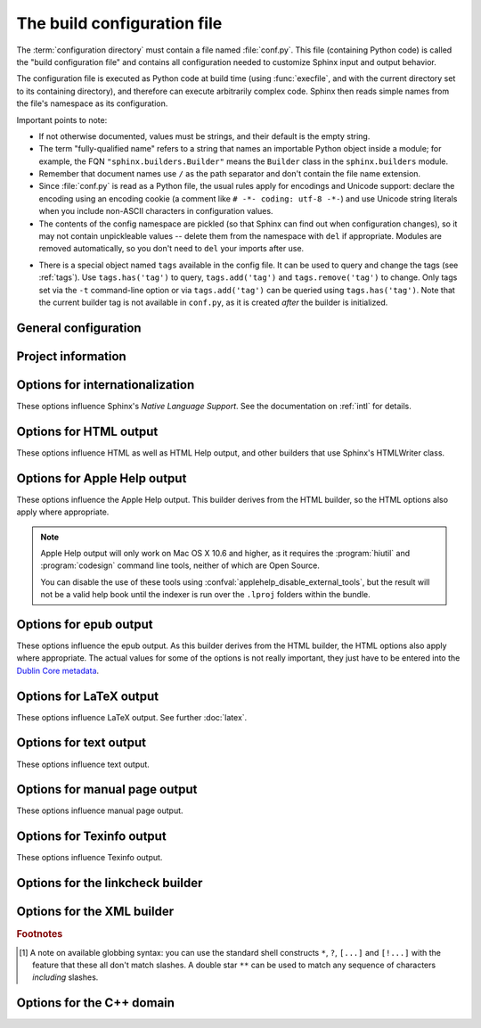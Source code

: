 .. highlightlang:: python

.. _build-config:

The build configuration file
============================

.. module:: conf
   :synopsis: Build configuration file.

The :term:`configuration directory` must contain a file named :file:`conf.py`.
This file (containing Python code) is called the "build configuration file" and
contains all configuration needed to customize Sphinx input and output behavior.

The configuration file is executed as Python code at build time (using
:func:`execfile`, and with the current directory set to its containing
directory), and therefore can execute arbitrarily complex code.  Sphinx then
reads simple names from the file's namespace as its configuration.

Important points to note:

* If not otherwise documented, values must be strings, and their default is the
  empty string.

* The term "fully-qualified name" refers to a string that names an importable
  Python object inside a module; for example, the FQN
  ``"sphinx.builders.Builder"`` means the ``Builder`` class in the
  ``sphinx.builders`` module.

* Remember that document names use ``/`` as the path separator and don't contain
  the file name extension.

* Since :file:`conf.py` is read as a Python file, the usual rules apply for
  encodings and Unicode support: declare the encoding using an encoding cookie
  (a comment like ``# -*- coding: utf-8 -*-``) and use Unicode string literals
  when you include non-ASCII characters in configuration values.

* The contents of the config namespace are pickled (so that Sphinx can find out
  when configuration changes), so it may not contain unpickleable values --
  delete them from the namespace with ``del`` if appropriate.  Modules are
  removed automatically, so you don't need to ``del`` your imports after use.

.. _conf-tags:

* There is a special object named ``tags`` available in the config file.
  It can be used to query and change the tags (see :ref:`tags`).  Use
  ``tags.has('tag')`` to query, ``tags.add('tag')`` and ``tags.remove('tag')``
  to change. Only tags set via the ``-t`` command-line option or via
  ``tags.add('tag')`` can be queried using ``tags.has('tag')``.
  Note that the current builder tag is not available in ``conf.py``, as it is
  created *after* the builder is initialized.


General configuration
---------------------

.. confval:: extensions

   A list of strings that are module names of :ref:`extensions`. These can be
   extensions coming with Sphinx (named ``sphinx.ext.*``) or custom ones.

   Note that you can extend :data:`sys.path` within the conf file if your
   extensions live in another directory -- but make sure you use absolute paths.
   If your extension path is relative to the :term:`configuration directory`,
   use :func:`os.path.abspath` like so::

      import sys, os

      sys.path.append(os.path.abspath('sphinxext'))

      extensions = ['extname']

   That way, you can load an extension called ``extname`` from the subdirectory
   ``sphinxext``.

   The configuration file itself can be an extension; for that, you only need to
   provide a :func:`setup` function in it.

.. confval:: source_suffix

   The file name extension, or list of extensions, of source files.  Only files
   with this suffix will be read as sources.  Default is ``'.rst'``.

   .. versionchanged:: 1.3
      Can now be a list of extensions.

.. confval:: source_encoding

   The encoding of all reST source files.  The recommended encoding, and the
   default value, is ``'utf-8-sig'``.

   .. versionadded:: 0.5
      Previously, Sphinx accepted only UTF-8 encoded sources.

.. confval:: source_parsers

   If given, a dictionary of parser classes for different source suffices.  The
   keys are the suffix, the values can be either a class or a string giving a
   fully-qualified name of a parser class.  The parser class can be either
   ``docutils.parsers.Parser`` or :class:`sphinx.parsers.Parser`.  Files with a
   suffix that is not in the dictionary will be parsed with the default
   reStructuredText parser.


   For example::

      source_parsers = {'.md': 'some.markdown.module.Parser'}

   .. versionadded:: 1.3

.. confval:: master_doc

   The document name of the "master" document, that is, the document that
   contains the root :rst:dir:`toctree` directive.  Default is ``'contents'``.

.. confval:: exclude_patterns

   A list of glob-style patterns that should be excluded when looking for source
   files. [1]_ They are matched against the source file names relative to the
   source directory, using slashes as directory separators on all platforms.

   Example patterns:

   - ``'library/xml.rst'`` -- ignores the ``library/xml.rst`` file (replaces
     entry in :confval:`unused_docs`)
   - ``'library/xml'`` -- ignores the ``library/xml`` directory (replaces entry
     in :confval:`exclude_trees`)
   - ``'library/xml*'`` -- ignores all files and directories starting with
     ``library/xml``
   - ``'**/.svn'`` -- ignores all ``.svn`` directories (replaces entry in
     :confval:`exclude_dirnames`)

   :confval:`exclude_patterns` is also consulted when looking for static files
   in :confval:`html_static_path` and :confval:`html_extra_path`.

   .. versionadded:: 1.0

.. confval:: templates_path

   A list of paths that contain extra templates (or templates that overwrite
   builtin/theme-specific templates).  Relative paths are taken as relative to
   the configuration directory.

   .. versionchanged:: 1.3
      As these files are not meant to be built, they are automatically added to
      :confval:`exclude_patterns`.

.. confval:: template_bridge

   A string with the fully-qualified name of a callable (or simply a class) that
   returns an instance of :class:`~sphinx.application.TemplateBridge`.  This
   instance is then used to render HTML documents, and possibly the output of
   other builders (currently the changes builder).  (Note that the template
   bridge must be made theme-aware if HTML themes are to be used.)

.. confval:: rst_epilog

   .. index:: pair: global; substitutions

   A string of reStructuredText that will be included at the end of every source
   file that is read.  This is the right place to add substitutions that should
   be available in every file.  An example::

      rst_epilog = """
      .. |psf| replace:: Python Software Foundation
      """

   .. versionadded:: 0.6

.. confval:: rst_prolog

   A string of reStructuredText that will be included at the beginning of every
   source file that is read.

   .. versionadded:: 1.0

.. confval:: primary_domain

   .. index:: default; domain
              primary; domain

   The name of the default :ref:`domain <domains>`.  Can also be ``None`` to
   disable a default domain.  The default is ``'py'``.  Those objects in other
   domains (whether the domain name is given explicitly, or selected by a
   :rst:dir:`default-domain` directive) will have the domain name explicitly
   prepended when named (e.g., when the default domain is C, Python functions
   will be named "Python function", not just "function").

   .. versionadded:: 1.0

.. confval:: default_role

   .. index:: default; role

   The name of a reST role (builtin or Sphinx extension) to use as the default
   role, that is, for text marked up ```like this```.  This can be set to
   ``'py:obj'`` to make ```filter``` a cross-reference to the Python function
   "filter".  The default is ``None``, which doesn't reassign the default role.

   The default role can always be set within individual documents using the
   standard reST :rst:dir:`default-role` directive.

   .. versionadded:: 0.4

.. confval:: keep_warnings

   If true, keep warnings as "system message" paragraphs in the built documents.
   Regardless of this setting, warnings are always written to the standard error
   stream when ``sphinx-build`` is run.

   The default is ``False``, the pre-0.5 behavior was to always keep them.

   .. versionadded:: 0.5

.. confval:: suppress_warnings

   A list of warning types to suppress arbitrary warning messages.

   Sphinx supports following warning types:

   * app.add_node
   * app.add_directive
   * app.add_role
   * app.add_generic_role
   * app.add_source_parser
   * image.data_uri
   * image.nonlocal_uri
   * ref.term
   * ref.ref
   * ref.numref
   * ref.keyword
   * ref.option
   * ref.citation
   * ref.doc

   You can choose from these types.

   Now, this option should be considered *experimental*.

   .. versionadded:: 1.4

.. confval:: needs_sphinx

   If set to a ``major.minor`` version string like ``'1.1'``, Sphinx will
   compare it with its version and refuse to build if it is too old.  Default is
   no requirement.

   .. versionadded:: 1.0

   .. versionchanged:: 1.4
      also accepts micro version string

.. confval:: needs_extensions

   This value can be a dictionary specifying version requirements for extensions
   in :confval:`extensions`, e.g. ``needs_extensions =
   {'sphinxcontrib.something': '1.5'}``.  The version strings should be in the
   form ``major.minor``.  Requirements do not have to be specified for all
   extensions, only for those you want to check.

   This requires that the extension specifies its version to Sphinx (see
   :ref:`dev-extensions` for how to do that).

   .. versionadded:: 1.3

.. confval:: nitpicky

   If true, Sphinx will warn about *all* references where the target cannot be
   found.  Default is ``False``.  You can activate this mode temporarily using
   the :option:`-n <sphinx-build -n>` command-line switch.

   .. versionadded:: 1.0

.. confval:: nitpick_ignore

   A list of ``(type, target)`` tuples (by default empty) that should be ignored
   when generating warnings in "nitpicky mode".  Note that ``type`` should
   include the domain name if present.  Example entries would be ``('py:func',
   'int')`` or ``('envvar', 'LD_LIBRARY_PATH')``.

   .. versionadded:: 1.1

.. confval:: numfig

   If true, figures, tables and code-blocks are automatically numbered if they
   have a caption.  At same time, the `numref` role is enabled.  For now, it
   works only with the HTML builder and LaTeX builder. Default is ``False``.

   .. note::

      LaTeX builder always assign numbers whether this option is enabled or not.

   .. versionadded:: 1.3

.. confval:: numfig_format

   A dictionary mapping ``'figure'``, ``'table'``, ``'code-block'`` and
   ``'section'`` to strings that are used for format of figure numbers.
   As a special character, `%s` and `{number}` will be replaced to figure
   number.  `{name}` will be replaced to figure caption.

   Default is to use ``'Fig. %s'`` for ``'figure'``, ``'Table %s'`` for
   ``'table'``, ``'Listing %s'`` for ``'code-block'`` and ``'Section'`` for
   ``'section'``.

   .. versionadded:: 1.3

   .. versionchanged:: 1.5
      Support format of section. Allow to refer the caption of figures.

.. confval:: numfig_secnum_depth

   The scope of figure numbers, that is, the numfig feature numbers figures
   in which scope. ``0`` means "whole document". ``1`` means "in a section".
   Sphinx numbers like x.1, x.2, x.3... ``2`` means "in a subsection". Sphinx
   numbers like x.x.1, x.x.2, x.x.3..., and so on. Default is ``1``.

   .. versionadded:: 1.3

Project information
-------------------

.. confval:: project

   The documented project's name.

.. confval:: copyright

   A copyright statement in the style ``'2008, Author Name'``.

.. confval:: version

   The major project version, used as the replacement for ``|version|``.  For
   example, for the Python documentation, this may be something like ``2.6``.

.. confval:: release

   The full project version, used as the replacement for ``|release|`` and
   e.g. in the HTML templates.  For example, for the Python documentation, this
   may be something like ``2.6.0rc1``.

   If you don't need the separation provided between :confval:`version` and
   :confval:`release`, just set them both to the same value.

.. confval:: today
             today_fmt

   These values determine how to format the current date, used as the
   replacement for ``|today|``.

   * If you set :confval:`today` to a non-empty value, it is used.
   * Otherwise, the current time is formatted using :func:`time.strftime` and
     the format given in :confval:`today_fmt`.

   The default is no :confval:`today` and a :confval:`today_fmt` of ``'%B %d,
   %Y'`` (or, if translation is enabled with :confval:`language`, an equivalent
   format for the selected locale).

   .. versionchanged:: 1.4

      Format specification was changed from strftime to Locale Data Markup
      Language. strftime format is also supported for backward compatibility
      until Sphinx-1.5.

   .. versionchanged:: 1.4.1

      Format specification was changed again from Locale Data Markup Language
      to strftime.  LDML format is also supported for backward compatibility
      until Sphinx-1.5.

.. confval:: highlight_language

   The default language to highlight source code in.  The default is
   ``'python3'``.  The value should be a valid Pygments lexer name, see
   :ref:`code-examples` for more details.

   .. versionadded:: 0.5

   .. versionchanged:: 1.4
      The default is now ``'default'``. It is similar to ``'python3'``;
      it is mostly a superset of ``'python'``. but it fallbacks to
      ``'none'`` without warning if failed.  ``'python3'`` and other
      languages will emit warning if failed.  If you prefer Python 2
      only highlighting, you can set it back to ``'python'``.

.. confval:: highlight_options

   A dictionary of options that modify how the lexer specified by
   :confval:`highlight_language` generates highlighted source code. These are
   lexer-specific; for the options understood by each, see the
   `Pygments documentation <http://pygments.org/docs/lexers/>`_.

   .. versionadded:: 1.3

.. confval:: pygments_style

   The style name to use for Pygments highlighting of source code.  If not set,
   either the theme's default style or ``'sphinx'`` is selected for HTML output.

   .. versionchanged:: 0.3
      If the value is a fully-qualified name of a custom Pygments style class,
      this is then used as custom style.

.. confval:: add_function_parentheses

   A boolean that decides whether parentheses are appended to function and
   method role text (e.g. the content of ``:func:`input```) to signify that the
   name is callable.  Default is ``True``.

.. confval:: add_module_names

   A boolean that decides whether module names are prepended to all
   :term:`object` names (for object types where a "module" of some kind is
   defined), e.g. for :rst:dir:`py:function` directives.  Default is ``True``.

.. confval:: show_authors

   A boolean that decides whether :rst:dir:`codeauthor` and
   :rst:dir:`sectionauthor` directives produce any output in the built files.

.. confval:: modindex_common_prefix

   A list of prefixes that are ignored for sorting the Python module index
   (e.g., if this is set to ``['foo.']``, then ``foo.bar`` is shown under ``B``,
   not ``F``). This can be handy if you document a project that consists of a
   single package.  Works only for the HTML builder currently.  Default is
   ``[]``.

   .. versionadded:: 0.6

.. confval:: trim_footnote_reference_space

   Trim spaces before footnote references that are necessary for the reST parser
   to recognize the footnote, but do not look too nice in the output.

   .. versionadded:: 0.6

.. confval:: trim_doctest_flags

   If true, doctest flags (comments looking like ``# doctest: FLAG, ...``) at
   the ends of lines and ``<BLANKLINE>`` markers are removed for all code
   blocks showing interactive Python sessions (i.e. doctests).  Default is
   ``True``.  See the extension :mod:`~sphinx.ext.doctest` for more
   possibilities of including doctests.

   .. versionadded:: 1.0
   .. versionchanged:: 1.1
      Now also removes ``<BLANKLINE>``.


.. _intl-options:

Options for internationalization
--------------------------------

These options influence Sphinx's *Native Language Support*.  See the
documentation on :ref:`intl` for details.

.. confval:: language

   The code for the language the docs are written in.  Any text automatically
   generated by Sphinx will be in that language.  Also, Sphinx will try to
   substitute individual paragraphs from your documents with the translation
   sets obtained from :confval:`locale_dirs`.  Sphinx will search
   language-specific figures named by `figure_language_filename` and substitute
   them for original figures.  In the LaTeX builder, a suitable language will
   be selected as an option for the *Babel* package.  Default is ``None``,
   which means that no translation will be done.

   .. versionadded:: 0.5

   .. versionchanged:: 1.4

      Support figure substitution

   Currently supported languages by Sphinx are:

   * ``bn`` -- Bengali
   * ``ca`` -- Catalan
   * ``cs`` -- Czech
   * ``da`` -- Danish
   * ``de`` -- German
   * ``en`` -- English
   * ``es`` -- Spanish
   * ``et`` -- Estonian
   * ``eu`` -- Basque
   * ``fa`` -- Iranian
   * ``fi`` -- Finnish
   * ``fr`` -- French
   * ``he`` -- Hebrew
   * ``hr`` -- Croatian
   * ``hu`` -- Hungarian
   * ``id`` -- Indonesian
   * ``it`` -- Italian
   * ``ja`` -- Japanese
   * ``ko`` -- Korean
   * ``lt`` -- Lithuanian
   * ``lv`` -- Latvian
   * ``mk`` -- Macedonian
   * ``nb_NO`` -- Norwegian Bokmal
   * ``ne`` -- Nepali
   * ``nl`` -- Dutch
   * ``pl`` -- Polish
   * ``pt_BR`` -- Brazilian Portuguese
   * ``pt_PT`` -- European Portuguese
   * ``ru`` -- Russian
   * ``si`` -- Sinhala
   * ``sk`` -- Slovak
   * ``sl`` -- Slovenian
   * ``sv`` -- Swedish
   * ``tr`` -- Turkish
   * ``uk_UA`` -- Ukrainian
   * ``vi`` -- Vietnamese
   * ``zh_CN`` -- Simplified Chinese
   * ``zh_TW`` -- Traditional Chinese

.. confval:: locale_dirs

   .. versionadded:: 0.5

   Directories in which to search for additional message catalogs (see
   :confval:`language`), relative to the source directory.  The directories on
   this path are searched by the standard :mod:`gettext` module.

   Internal messages are fetched from a text domain of ``sphinx``; so if you
   add the directory :file:`./locale` to this setting, the message catalogs
   (compiled from ``.po`` format using :program:`msgfmt`) must be in
   :file:`./locale/{language}/LC_MESSAGES/sphinx.mo`.  The text domain of
   individual documents depends on :confval:`gettext_compact`.

   The default is ``['locales']``.

   .. versionchanged:: 1.5
      Use ``locales`` directory as a default value

.. confval:: gettext_compact

   .. versionadded:: 1.1

   If true, a document's text domain is its docname if it is a top-level
   project file and its very base directory otherwise.

   By default, the document ``markup/code.rst`` ends up in the ``markup`` text
   domain.  With this option set to ``False``, it is ``markup/code``.

.. confval:: gettext_uuid

   If true, Sphinx generates uuid information for version tracking in message
   catalogs. It is used for:

   * Add uid line for each msgids in .pot files.
   * Calculate similarity between new msgids and previously saved old msgids.
     This calculation takes a long time.

   If you want to accelerate the calculation, you can use
   ``python-levenshtein`` 3rd-party package written in C by using
   :command:`pip install python-levenshtein`.

   The default is ``False``.

   .. versionadded:: 1.3

.. confval:: gettext_location

   If true, Sphinx generates location information for messages in message
   catalogs.

   The default is ``True``.

   .. versionadded:: 1.3

.. confval:: gettext_auto_build

   If true, Sphinx builds mo file for each translation catalog files.

   The default is ``True``.

   .. versionadded:: 1.3

.. confval:: gettext_additional_targets

   To specify names to enable gettext extracting and translation applying for
   i18n additionally. You can specify below names:

   :index: index terms
   :literal-block: literal blocks: ``::`` and ``code-block``.
   :doctest-block: doctest block
   :raw: raw content
   :image: image/figure uri and alt

   For example: ``gettext_additional_targets = ['literal-block', 'image']``.

   The default is ``[]``.

   .. versionadded:: 1.3

.. confval:: figure_language_filename

   The filename format for language-specific figures.  The default value is
   ``{root}.{language}{ext}``.  It will be expanded to
   ``dirname/filename.en.png`` from ``.. image:: dirname/filename.png``.

   .. versionadded:: 1.4

.. _html-options:

Options for HTML output
-----------------------

These options influence HTML as well as HTML Help output, and other builders
that use Sphinx's HTMLWriter class.

.. confval:: html_theme

   The "theme" that the HTML output should use.  See the :doc:`section about
   theming <theming>`.  The default is ``'alabaster'``.

   .. versionadded:: 0.6

.. confval:: html_theme_options

   A dictionary of options that influence the look and feel of the selected
   theme.  These are theme-specific.  For the options understood by the builtin
   themes, see :ref:`this section <builtin-themes>`.

   .. versionadded:: 0.6

.. confval:: html_theme_path

   A list of paths that contain custom themes, either as subdirectories or as
   zip files.  Relative paths are taken as relative to the configuration
   directory.

   .. versionadded:: 0.6

.. confval:: html_style

   The style sheet to use for HTML pages.  A file of that name must exist either
   in Sphinx's :file:`static/` path, or in one of the custom paths given in
   :confval:`html_static_path`.  Default is the stylesheet given by the selected
   theme.  If you only want to add or override a few things compared to the
   theme's stylesheet, use CSS ``@import`` to import the theme's stylesheet.

.. confval:: html_title

   The "title" for HTML documentation generated with Sphinx's own templates.
   This is appended to the ``<title>`` tag of individual pages, and used in the
   navigation bar as the "topmost" element.  It defaults to :samp:`'{<project>}
   v{<revision>} documentation'`.

.. confval:: html_short_title

   A shorter "title" for the HTML docs.  This is used in for links in the header
   and in the HTML Help docs.  If not given, it defaults to the value of
   :confval:`html_title`.

   .. versionadded:: 0.4

.. confval:: html_context

   A dictionary of values to pass into the template engine's context for all
   pages.  Single values can also be put in this dictionary using the
   :option:`-A <sphinx-build -A>` command-line option of ``sphinx-build``.

   .. versionadded:: 0.5

.. confval:: html_logo

   If given, this must be the name of an image file (path relative to the
   :term:`configuration directory`) that is the logo of the docs.  It is placed
   at the top of the sidebar; its width should therefore not exceed 200 pixels.
   Default: ``None``.

   .. versionadded:: 0.4.1
      The image file will be copied to the ``_static`` directory of the output
      HTML, but only if the file does not already exist there.

.. confval:: html_favicon

   If given, this must be the name of an image file (path relative to the
   :term:`configuration directory`) that is the favicon of the docs.  Modern
   browsers use this as the icon for tabs, windows and bookmarks.  It should
   be a Windows-style icon file (``.ico``), which is 16x16 or 32x32
   pixels large.  Default: ``None``.

   .. versionadded:: 0.4
      The image file will be copied to the ``_static`` directory of the output
      HTML, but only if the file does not already exist there.

.. confval:: html_static_path

   A list of paths that contain custom static files (such as style
   sheets or script files).  Relative paths are taken as relative to
   the configuration directory.  They are copied to the output's
   :file:`_static` directory after the theme's static files, so a file
   named :file:`default.css` will overwrite the theme's
   :file:`default.css`.

   .. versionchanged:: 0.4
      The paths in :confval:`html_static_path` can now contain subdirectories.

   .. versionchanged:: 1.0
      The entries in :confval:`html_static_path` can now be single files.

.. confval:: html_extra_path

   A list of paths that contain extra files not directly related to
   the documentation, such as :file:`robots.txt` or :file:`.htaccess`.
   Relative paths are taken as relative to the configuration
   directory.  They are copied to the output directory.  They will
   overwrite any existing file of the same name.

   As these files are not meant to be built, they are automatically added to
   :confval:`exclude_patterns`.

   .. versionadded:: 1.2

   .. versionchanged:: 1.4
      The dotfiles in the extra directory will be copied to the output directory.
      And it refers :confval:`exclude_patterns` on copying extra files and
      directories, and ignores if path matches to patterns.

.. confval:: html_last_updated_fmt

   If this is not None, a 'Last updated on:' timestamp is inserted
   at every page bottom, using the given :func:`strftime` format.
   The empty string is equivalent to ``'%b %d, %Y'`` (or a
   locale-dependent equivalent).

   .. versionchanged:: 1.4

      Format specification was changed from strftime to Locale Data Markup
      Language. strftime format is also supported for backward compatibility
      until Sphinx-1.5.

   .. versionchanged:: 1.4.1

      Format specification was changed again from Locale Data Markup Language
      to strftime.  LDML format is also supported for backward compatibility
      until Sphinx-1.5.


.. confval:: html_use_smartypants

   If true, `SmartyPants <http://daringfireball.net/projects/smartypants/>`_
   will be used to convert quotes and dashes to typographically correct
   entities.  Default: ``True``.

.. confval:: html_add_permalinks

   Sphinx will add "permalinks" for each heading and description environment as
   paragraph signs that become visible when the mouse hovers over them.

   This value determines the text for the permalink; it defaults to ``"¶"``.
   Set it to ``None`` or the empty string to disable permalinks.

   .. versionadded:: 0.6
      Previously, this was always activated.

   .. versionchanged:: 1.1
      This can now be a string to select the actual text of the link.
      Previously, only boolean values were accepted.

.. confval:: html_sidebars

   Custom sidebar templates, must be a dictionary that maps document names to
   template names.

   The keys can contain glob-style patterns [1]_, in which case all matching
   documents will get the specified sidebars.  (A warning is emitted when a
   more than one glob-style pattern matches for any document.)

   The values can be either lists or single strings.

   * If a value is a list, it specifies the complete list of sidebar templates
     to include.  If all or some of the default sidebars are to be included,
     they must be put into this list as well.

     The default sidebars (for documents that don't match any pattern) are:
     ``['localtoc.html', 'relations.html', 'sourcelink.html',
     'searchbox.html']``.

   * If a value is a single string, it specifies a custom sidebar to be added
     between the ``'sourcelink.html'`` and ``'searchbox.html'`` entries.  This
     is for compatibility with Sphinx versions before 1.0.

   Builtin sidebar templates that can be rendered are:

   * **localtoc.html** -- a fine-grained table of contents of the current
     document
   * **globaltoc.html** -- a coarse-grained table of contents for the whole
     documentation set, collapsed
   * **relations.html** -- two links to the previous and next documents
   * **sourcelink.html** -- a link to the source of the current document, if
     enabled in :confval:`html_show_sourcelink`
   * **searchbox.html** -- the "quick search" box

   Example::

      html_sidebars = {
         '**': ['globaltoc.html', 'sourcelink.html', 'searchbox.html'],
         'using/windows': ['windowssidebar.html', 'searchbox.html'],
      }

   This will render the custom template ``windowssidebar.html`` and the quick
   search box within the sidebar of the given document, and render the default
   sidebars for all other pages (except that the local TOC is replaced by the
   global TOC).

   .. versionadded:: 1.0
      The ability to use globbing keys and to specify multiple sidebars.

   Note that this value only has no effect if the chosen theme does not possess
   a sidebar, like the builtin **scrolls** and **haiku** themes.

.. confval:: html_additional_pages

   Additional templates that should be rendered to HTML pages, must be a
   dictionary that maps document names to template names.

   Example::

      html_additional_pages = {
          'download': 'customdownload.html',
      }

   This will render the template ``customdownload.html`` as the page
   ``download.html``.

.. confval:: html_domain_indices

   If true, generate domain-specific indices in addition to the general index.
   For e.g. the Python domain, this is the global module index.  Default is
   ``True``.

   This value can be a bool or a list of index names that should be generated.
   To find out the index name for a specific index, look at the HTML file name.
   For example, the Python module index has the name ``'py-modindex'``.

   .. versionadded:: 1.0

.. confval:: html_use_modindex

   If true, add a module index to the HTML documents.   Default is ``True``.

   .. deprecated:: 1.0
      Use :confval:`html_domain_indices`.

.. confval:: html_use_index

   If true, add an index to the HTML documents.  Default is ``True``.

   .. versionadded:: 0.4

.. confval:: html_split_index

   If true, the index is generated twice: once as a single page with all the
   entries, and once as one page per starting letter.  Default is ``False``.

   .. versionadded:: 0.4

.. confval:: html_copy_source

   If true, the reST sources are included in the HTML build as
   :file:`_sources/{name}`.  The default is ``True``.

   .. warning::

      If this config value is set to ``False``, the JavaScript search function
      will only display the titles of matching documents, and no excerpt from
      the matching contents.

.. confval:: html_show_sourcelink

   If true (and :confval:`html_copy_source` is true as well), links to the
   reST sources will be added to the sidebar.  The default is ``True``.

   .. versionadded:: 0.6

.. confval:: html_sourcelink_suffix

   Suffix to be appended to source links (see :confval:`html_show_sourcelink`),
   unless they have this suffix already.  Default is ``'.txt'``.

   .. versionadded:: 1.5

.. confval:: html_use_opensearch

   If nonempty, an `OpenSearch <http://www.opensearch.org/Home>`_ description file will be
   output, and all pages will contain a ``<link>`` tag referring to it.  Since
   OpenSearch doesn't support relative URLs for its search page location, the
   value of this option must be the base URL from which these documents are
   served (without trailing slash), e.g. ``"https://docs.python.org"``.  The
   default is ``''``.

.. confval:: html_file_suffix

   This is the file name suffix for generated HTML files.  The default is
   ``".html"``.

   .. versionadded:: 0.4

.. confval:: html_link_suffix

   Suffix for generated links to HTML files.  The default is whatever
   :confval:`html_file_suffix` is set to; it can be set differently (e.g. to
   support different web server setups).

   .. versionadded:: 0.6

.. confval:: html_translator_class

   A string with the fully-qualified name of a HTML Translator class, that is, a
   subclass of Sphinx's :class:`~sphinx.writers.html.HTMLTranslator`, that is
   used to translate document trees to HTML.  Default is ``None`` (use the
   builtin translator).

   .. seealso::  :meth:`~sphinx.application.Sphinx.set_translator`

   .. deprecated:: 1.5

      Implement your translator as extension and use `Sphinx.set_translator`
      instead.

.. confval:: html_show_copyright

   If true, "(C) Copyright ..." is shown in the HTML footer. Default is
   ``True``.

   .. versionadded:: 1.0

.. confval:: html_show_sphinx

   If true, "Created using Sphinx" is shown in the HTML footer.  Default is
   ``True``.

   .. versionadded:: 0.4

.. confval:: html_output_encoding

   Encoding of HTML output files. Default is ``'utf-8'``.  Note that this
   encoding name must both be a valid Python encoding name and a valid HTML
   ``charset`` value.

   .. versionadded:: 1.0

.. confval:: html_compact_lists

   If true, list items containing only a single paragraph will not be rendered
   with a ``<p>`` element.  This is standard docutils behavior.  Default:
   ``True``.

   .. versionadded:: 1.0

.. confval:: html_secnumber_suffix

   Suffix for section numbers.  Default: ``". "``.  Set to ``" "`` to suppress
   the final dot on section numbers.

   .. versionadded:: 1.0

.. confval:: html_search_language

   Language to be used for generating the HTML full-text search index.  This
   defaults to the global language selected with :confval:`language`.  If there
   is no support for this language, ``"en"`` is used which selects the English
   language.

   Support is present for these languages:

   * ``da`` -- Danish
   * ``nl`` -- Dutch
   * ``en`` -- English
   * ``fi`` -- Finnish
   * ``fr`` -- French
   * ``de`` -- German
   * ``hu`` -- Hungarian
   * ``it`` -- Italian
   * ``ja`` -- Japanese
   * ``no`` -- Norwegian
   * ``pt`` -- Portuguese
   * ``ro`` -- Romanian
   * ``ru`` -- Russian
   * ``es`` -- Spanish
   * ``sv`` -- Swedish
   * ``tr`` -- Turkish
   * ``zh`` -- Chinese

   .. admonition:: Accelerating build speed

      Each language (except Japanese) provides its own stemming algorithm.
      Sphinx uses a Python implementation by default.  You can use a C
      implementation to accelerate building the index file.

      * `PorterStemmer <https://pypi.python.org/pypi/PorterStemmer>`_ (``en``)
      * `PyStemmer <https://pypi.python.org/pypi/PyStemmer>`_ (all languages)

   .. versionadded:: 1.1
      With support for ``en`` and ``ja``.

   .. versionchanged:: 1.3
      Added additional languages.

.. confval:: html_search_options

   A dictionary with options for the search language support, empty by default.
   The meaning of these options depends on the language selected.

   The English support has no options.

   The Japanese support has these options:

   :type:
      _`type` is dotted module path string to specify Splitter implementation which
      should be derived from :class:`sphinx.search.ja.BaseSplitter`.
      If not specified or None is specified, ``'sphinx.search.ja.DefaultSplitter'`` will
      be used.

      You can choose from these modules:

      :'sphinx.search.ja.DefaultSplitter':
         TinySegmenter algorithm. This is default splitter.
      :'sphinx.search.ja.MeCabSplitter':
         MeCab binding. To use this splitter, 'mecab' python binding or dynamic link
         library ('libmecab.so' for linux, 'libmecab.dll' for windows) is required.
      :'sphinx.search.ja.JanomeSplitter':
         Janome binding. To use this splitter,
         `Janome <https://pypi.python.org/pypi/Janome>`_ is required.

      To keep compatibility, ``'mecab'``, ``'janome'`` and ``'default'`` are also
      acceptable. However it will be deprecated in Sphinx-1.6.


   Other option values depend on splitter value which you choose.

   Options for ``'mecab'``:
      :dic_enc:
         _`dic_enc option` is the encoding for the MeCab algorithm.
      :dict:
         _`dict option` is the dictionary to use for the MeCab algorithm.
      :lib:
         _`lib option` is the library name for finding the MeCab library via ctypes if
         the Python binding is not installed.

      For example::

          html_search_options = {
              'type': 'mecab',
              'dic_enc': 'utf-8',
              'dict': '/path/to/mecab.dic',
              'lib': '/path/to/libmecab.so',
          }

   Options for ``'janome'``:
      :user_dic: _`user_dic option` is the user dictionary file path for Janome.
      :user_dic_enc:
         _`user_dic_enc option` is the encoding for the user dictionary file specified by
         ``user_dic`` option. Default is 'utf8'.

   .. versionadded:: 1.1

   .. versionchanged:: 1.4
      html_search_options for Japanese is re-organized and any custom splitter can be
      used by `type`_ settings.


   The Chinese support has these options:

   * ``dict``  -- the ``jieba`` dictionary path if want to use
     custom dictionary.

.. confval:: html_search_scorer

   The name of a JavaScript file (relative to the configuration directory) that
   implements a search results scorer.  If empty, the default will be used.

   .. XXX describe interface for scorer here

   .. versionadded:: 1.2

.. confval:: html_scaled_image_link

   If true, images itself links to the original image if it doesn't have
   'target' option or scale related options: 'scale', 'width', 'height'.
   The default is ``True``.

   .. versionadded:: 1.3

.. confval:: htmlhelp_basename

   Output file base name for HTML help builder.  Default is ``'pydoc'``.


.. _applehelp-options:

Options for Apple Help output
-----------------------------

.. versionadded:: 1.3

These options influence the Apple Help output.  This builder derives from the
HTML builder, so the HTML options also apply where appropriate.

.. note::

   Apple Help output will only work on Mac OS X 10.6 and higher, as it
   requires the :program:`hiutil` and :program:`codesign` command line tools,
   neither of which are Open Source.

   You can disable the use of these tools using
   :confval:`applehelp_disable_external_tools`, but the result will not be a
   valid help book until the indexer is run over the ``.lproj`` folders within
   the bundle.

.. confval:: applehelp_bundle_name

   The basename for the Apple Help Book.  Defaults to the :confval:`project`
   name.

.. confval:: applehelp_bundle_id

   The bundle ID for the help book bundle.

   .. warning::

      You *must* set this value in order to generate Apple Help.

.. confval:: applehelp_dev_region

   The development region.  Defaults to ``'en-us'``, which is Apple’s
   recommended setting.

.. confval:: applehelp_bundle_version

   The bundle version (as a string).  Defaults to ``'1'``.

.. confval:: applehelp_icon

   The help bundle icon file, or ``None`` for no icon.  According to Apple’s
   documentation, this should be a 16-by-16 pixel version of the application’s
   icon with a transparent background, saved as a PNG file.

.. confval:: applehelp_kb_product

   The product tag for use with :confval:`applehelp_kb_url`.  Defaults to
   :samp:`'{<project>}-{<release>}'`.

.. confval:: applehelp_kb_url

   The URL for your knowledgebase server,
   e.g. ``https://example.com/kbsearch.py?p='product'&q='query'&l='lang'``.
   Help Viewer will replace the values ``'product'``, ``'query'`` and
   ``'lang'`` at runtime with the contents of :confval:`applehelp_kb_product`,
   the text entered by the user in the search box and the user’s system
   language respectively.

   Defaults to ``None`` for no remote search.

.. confval:: applehelp_remote_url

   The URL for remote content.  You can place a copy of your Help Book’s
   ``Resources`` folder at this location and Help Viewer will attempt to use
   it to fetch updated content.

   e.g. if you set it to ``https://example.com/help/Foo/`` and Help Viewer
   wants a copy of ``index.html`` for an English speaking customer, it will
   look at ``https://example.com/help/Foo/en.lproj/index.html``.

   Defaults to ``None`` for no remote content.

.. confval:: applehelp_index_anchors

   If ``True``, tell the help indexer to index anchors in the generated HTML.
   This can be useful for jumping to a particular topic using the
   ``AHLookupAnchor`` function or the ``openHelpAnchor:inBook:`` method in
   your code.  It also allows you to use ``help:anchor`` URLs; see the Apple
   documentation for more information on this topic.

.. confval:: applehelp_min_term_length

   Controls the minimum term length for the help indexer.  Defaults to
   ``None``, which means the default will be used.

.. confval:: applehelp_stopwords

   Either a language specification (to use the built-in stopwords), or the
   path to a stopwords plist, or ``None`` if you do not want to use stopwords.
   The default stopwords plist can be found at
   ``/usr/share/hiutil/Stopwords.plist`` and contains, at time of writing,
   stopwords for the following languages:

   =========  ====
   Language   Code
   =========  ====
   English    en
   German     de
   Spanish    es
   French     fr
   Swedish    sv
   Hungarian  hu
   Italian    it
   =========  ====

   Defaults to :confval:`language`, or if that is not set, to :confval:`en`.

.. confval:: applehelp_locale

   Specifies the locale to generate help for.  This is used to determine
   the name of the ``.lproj`` folder inside the Help Book’s ``Resources``, and
   is passed to the help indexer.

   Defaults to :confval:`language`, or if that is not set, to :confval:`en`.

.. confval:: applehelp_title

   Specifies the help book title.  Defaults to :samp:`'{<project>} Help'`.

.. confval:: applehelp_codesign_identity

   Specifies the identity to use for code signing, or ``None`` if code signing
   is not to be performed.

   Defaults to the value of the environment variable ``CODE_SIGN_IDENTITY``,
   which is set by Xcode for script build phases, or ``None`` if that variable
   is not set.

.. confval:: applehelp_codesign_flags

   A *list* of additional arguments to pass to :program:`codesign` when
   signing the help book.

   Defaults to a list based on the value of the environment variable
   ``OTHER_CODE_SIGN_FLAGS``, which is set by Xcode for script build phases,
   or the empty list if that variable is not set.

.. confval:: applehelp_indexer_path

   The path to the :program:`hiutil` program.  Defaults to
   ``'/usr/bin/hiutil'``.

.. confval:: applehelp_codesign_path

   The path to the :program:`codesign` program.  Defaults to
   ``'/usr/bin/codesign'``.

.. confval:: applehelp_disable_external_tools

   If ``True``, the builder will not run the indexer or the code signing tool,
   no matter what other settings are specified.

   This is mainly useful for testing, or where you want to run the Sphinx
   build on a non-Mac OS X platform and then complete the final steps on OS X
   for some reason.

   Defaults to ``False``.


.. _epub-options:

Options for epub output
-----------------------

These options influence the epub output.  As this builder derives from the HTML
builder, the HTML options also apply where appropriate.  The actual values for
some of the options is not really important, they just have to be entered into
the `Dublin Core metadata <http://dublincore.org/>`_.

.. confval:: epub_basename

   The basename for the epub file.  It defaults to the :confval:`project` name.

.. confval:: epub_theme

   The HTML theme for the epub output.  Since the default themes are not
   optimized for small screen space, using the same theme for HTML and epub
   output is usually not wise.  This defaults to ``'epub'``, a theme designed to
   save visual space.

.. confval:: epub_theme_options

   A dictionary of options that influence the look and feel of the selected
   theme.  These are theme-specific.  For the options understood by the builtin
   themes, see :ref:`this section <builtin-themes>`.

   .. versionadded:: 1.2

.. confval:: epub_title

   The title of the document.  It defaults to the :confval:`html_title` option
   but can be set independently for epub creation.

.. confval:: epub3_description

   The description of the document. The default value is ``''``.

   .. versionadded:: 1.4

.. confval:: epub_author

   The author of the document.  This is put in the Dublin Core metadata.  The
   default value is ``'unknown'``.

.. confval:: epub3_contributor

   The name of a person, organization, etc. that played a secondary role in
   the creation of the content of an EPUB Publication. The default value is
   ``'unknown'``.

   .. versionadded:: 1.4

.. confval:: epub_language

   The language of the document.  This is put in the Dublin Core metadata.  The
   default is the :confval:`language` option or ``'en'`` if unset.

.. confval:: epub_publisher

   The publisher of the document.  This is put in the Dublin Core metadata.  You
   may use any sensible string, e.g. the project homepage.  The default value is
   ``'unknown'``.

.. confval:: epub_copyright

   The copyright of the document.  It defaults to the :confval:`copyright`
   option but can be set independently for epub creation.

.. confval:: epub_identifier

   An identifier for the document.  This is put in the Dublin Core metadata.
   For published documents this is the ISBN number, but you can also use an
   alternative scheme, e.g. the project homepage.  The default value is
   ``'unknown'``.

.. confval:: epub_scheme

   The publication scheme for the :confval:`epub_identifier`.  This is put in
   the Dublin Core metadata.  For published books the scheme is ``'ISBN'``.  If
   you use the project homepage, ``'URL'`` seems reasonable.  The default value
   is ``'unknown'``.

.. confval:: epub_uid

   A unique identifier for the document.  This is put in the Dublin Core
   metadata.  You may use a random string.  The default value is ``'unknown'``.

.. confval:: epub_cover

   The cover page information.  This is a tuple containing the filenames of
   the cover image and the html template.  The rendered html cover page is
   inserted as the first item in the spine in :file:`content.opf`.  If the
   template filename is empty, no html cover page is created.  No cover at all
   is created if the tuple is empty.  Examples::

      epub_cover = ('_static/cover.png', 'epub-cover.html')
      epub_cover = ('_static/cover.png', '')
      epub_cover = ()

   The default value is ``()``.

   .. versionadded:: 1.1

.. confval:: epub_guide

   Meta data for the guide element of :file:`content.opf`. This is a
   sequence of tuples containing the *type*, the *uri* and the *title* of
   the optional guide information. See the OPF documentation
   at `<http://idpf.org/epub>`_ for details. If possible, default entries
   for the *cover* and *toc* types are automatically inserted. However,
   the types can be explicitly overwritten if the default entries are not
   appropriate. Example::

      epub_guide = (('cover', 'cover.html', u'Cover Page'),)

   The default value is ``()``.

.. confval:: epub_pre_files

   Additional files that should be inserted before the text generated by
   Sphinx. It is a list of tuples containing the file name and the title.
   If the title is empty, no entry is added to :file:`toc.ncx`.  Example::

      epub_pre_files = [
          ('index.html', 'Welcome'),
      ]

   The default value is ``[]``.

.. confval:: epub_post_files

   Additional files that should be inserted after the text generated by Sphinx.
   It is a list of tuples containing the file name and the title.  This option
   can be used to add an appendix.  If the title is empty, no entry is added
   to :file:`toc.ncx`.  The default value is ``[]``.

.. confval:: epub_exclude_files

   A list of files that are generated/copied in the build directory but should
   not be included in the epub file.  The default value is ``[]``.

.. confval:: epub_tocdepth

   The depth of the table of contents in the file :file:`toc.ncx`.  It should
   be an integer greater than zero.  The default value is 3.  Note: A deeply
   nested table of contents may be difficult to navigate.

.. confval:: epub_tocdup

   This flag determines if a toc entry is inserted again at the beginning of
   its nested toc listing.  This allows easier navigation to the top of
   a chapter, but can be confusing because it mixes entries of different
   depth in one list.  The default value is ``True``.

   .. note::

      ``epub3`` builder ignores ``epub_tocdup`` option(always ``False``)

.. confval:: epub_tocscope

   This setting control the scope of the epub table of contents.  The setting
   can have the following values:

   * ``'default'`` -- include all toc entries that are not hidden (default)
   * ``'includehidden'`` -- include all toc entries

   .. versionadded:: 1.2

.. confval:: epub_fix_images

   This flag determines if sphinx should try to fix image formats that are not
   supported by some epub readers.  At the moment palette images with a small
   color table are upgraded.  You need the Python Image Library (Pillow the
   successor of the PIL) installed to use this option.  The default value is
   ``False`` because the automatic conversion may lose information.

   .. versionadded:: 1.2

.. confval:: epub_max_image_width

   This option specifies the maximum width of images.  If it is set to a value
   greater than zero, images with a width larger than the given value are
   scaled accordingly.  If it is zero, no scaling is performed. The default
   value is ``0``.  You need the Python Image Library (Pillow) installed to use
   this option.

   .. versionadded:: 1.2

.. confval:: epub_show_urls

   Control whether to display URL addresses. This is very useful for
   readers that have no other means to display the linked URL. The
   settings can have the following values:

   * ``'inline'`` -- display URLs inline in parentheses (default)
   * ``'footnote'`` -- display URLs in footnotes
   * ``'no'`` -- do not display URLs

   The display of inline URLs can be customized by adding CSS rules for the
   class ``link-target``.

   .. versionadded:: 1.2

.. confval:: epub_use_index

   If true, add an index to the epub document.  It defaults to the
   :confval:`html_use_index` option but can be set independently for epub
   creation.

   .. versionadded:: 1.2

.. confval:: epub3_writing_mode

   It specifies writing direction. It can accept ``'horizontal'`` (default) and
   ``'vertical'``

   .. list-table::
      :header-rows: 1
      :stub-columns: 1

      - * ``epub3_writing_mode``
        * ``'horizontal'``
        * ``'vertical'``
      - * writing-mode [#]_
        * ``horizontal-tb``
        * ``vertical-rl``
      - * page progression
        * left to right
        * right to left
      - * iBook's Scroll Theme support
        * scroll-axis is vertical.
        * scroll-axis is horizontal.

   .. [#] https://developer.mozilla.org/en-US/docs/Web/CSS/writing-mode

.. confval:: epub3_page_progression_direction

   The global direction in which the content flows.
   Allowed values are ``'ltr'`` (left-to-right), ``'rtl'`` (right-to-left) and
   ``'default'``. The default value is ``'ltr'``.

   When the ``'default'`` value is specified, the Author is expressing no
   preference and the Reading System may chose the rendering direction.

   .. versionadded:: 1.4

   .. deprecated:: 1.5
      Use ``epub3_writing_mode``.

.. _latex-options:

Options for LaTeX output
------------------------

These options influence LaTeX output. See further :doc:`latex`.

.. confval:: latex_engine

   The LaTeX engine to build the docs.  The setting can have the following
   values:

   * pdflatex -- PDFLaTeX (default)
   * xelatex -- XeLaTeX
   * lualatex -- LuaLaTeX
   * platex -- pLaTeX (default if `language` is 'ja')

.. confval:: latex_documents

   This value determines how to group the document tree into LaTeX source files.
   It must be a list of tuples ``(startdocname, targetname, title, author,
   documentclass, toctree_only)``, where the items are:

   * *startdocname*: document name that is the "root" of the LaTeX file.  All
     documents referenced by it in TOC trees will be included in the LaTeX file
     too.  (If you want only one LaTeX file, use your :confval:`master_doc`
     here.)
   * *targetname*: file name of the LaTeX file in the output directory.
   * *title*: LaTeX document title.  Can be empty to use the title of the
     *startdoc*.  This is inserted as LaTeX markup, so special characters like a
     backslash or ampersand must be represented by the proper LaTeX commands if
     they are to be inserted literally.
   * *author*: Author for the LaTeX document.  The same LaTeX markup caveat as
     for *title* applies.  Use ``\and`` to separate multiple authors, as in:
     ``'John \and Sarah'``.
   * *documentclass*: Normally, one of ``'manual'`` or ``'howto'`` (provided by
     Sphinx).  Other document classes can be given, but they must include the
     "sphinx" package in order to define Sphinx's custom LaTeX commands. "howto"
     documents will not get appendices.  Also, howtos will have a simpler title
     page.

   * *toctree_only*: Must be ``True`` or ``False``.  If true, the *startdoc*
     document itself is not included in the output, only the documents
     referenced by it via TOC trees.  With this option, you can put extra stuff
     in the master document that shows up in the HTML, but not the LaTeX output.

   .. versionadded:: 1.2
      In the past including your own document class required you to prepend the
      document class name with the string "sphinx". This is not necessary
      anymore.

   .. versionadded:: 0.3
      The 6th item ``toctree_only``.  Tuples with 5 items are still accepted.

.. confval:: latex_logo

   If given, this must be the name of an image file (relative to the
   configuration directory) that is the logo of the docs.  It is placed at the
   top of the title page.  Default: ``None``.

.. confval:: latex_toplevel_sectioning

   This value determines the topmost sectioning unit. It should be chosen from
   ``part``, ``chapter`` or ``section``. The default is ``None``; the topmost
   sectioning unit is switched by documentclass. ``section`` is used if
   documentclass will be ``howto``, otherwise ``chapter`` will be used.

   .. versionadded:: 1.4

.. confval:: latex_use_parts

   If true, the topmost sectioning unit is parts, else it is chapters.  Default:
   ``False``.

   .. versionadded:: 0.3

   .. deprecated:: 1.4
      Use :confval:`latex_toplevel_sectioning`.

.. confval:: latex_appendices

   A list of document names to append as an appendix to all manuals.

.. confval:: latex_domain_indices

   If true, generate domain-specific indices in addition to the general index.
   For e.g. the Python domain, this is the global module index.  Default is
   ``True``.

   This value can be a bool or a list of index names that should be generated,
   like for :confval:`html_domain_indices`.

   .. versionadded:: 1.0

.. confval:: latex_use_modindex

   If true, add a module index to LaTeX documents.   Default is ``True``.

   .. deprecated:: 1.0
      Use :confval:`latex_domain_indices`.

.. confval:: latex_show_pagerefs

   If true, add page references after internal references.  This is very useful
   for printed copies of the manual.  Default is ``False``.

   .. versionadded:: 1.0

.. confval:: latex_show_urls

   Control whether to display URL addresses.  This is very useful for printed
   copies of the manual.  The setting can have the following values:

   * ``'no'`` -- do not display URLs (default)
   * ``'footnote'`` -- display URLs in footnotes
   * ``'inline'`` -- display URLs inline in parentheses

   .. versionadded:: 1.0
   .. versionchanged:: 1.1
      This value is now a string; previously it was a boolean value, and a true
      value selected the ``'inline'`` display.  For backwards compatibility,
      ``True`` is still accepted.

.. confval:: latex_keep_old_macro_names

   If ``True`` (default) the ``\strong``, ``\code``, ``\bfcode``, ``\email``,
   ``\tablecontinued``, ``\titleref``, ``\menuselection``, ``\accelerator``,
   ``\crossref``, ``\termref``, and ``\optional`` text styling macros are
   pre-defined by Sphinx and may be user-customized by some
   ``\renewcommand``'s inserted either via ``'preamble'`` key or :dudir:`raw
   <raw-data-pass-through>` directive. If ``False``, only ``\sphinxstrong``,
   etc... macros are defined (and may be redefined by user). Setting to
   ``False`` may help solve macro name conflicts caused by user-added latex
   packages.

   .. versionadded:: 1.4.5


.. confval:: latex_elements

   .. versionadded:: 0.5

   A dictionary that contains LaTeX snippets that override those Sphinx usually
   puts into the generated ``.tex`` files.

   Keep in mind that backslashes must be doubled in Python string literals to
   avoid interpretation as escape sequences.

   * Keys that you may want to override include:

     ``'papersize'``
        Paper size option of the document class (``'a4paper'`` or
        ``'letterpaper'``), default ``'letterpaper'``.
     ``'pointsize'``
        Point size option of the document class (``'10pt'``, ``'11pt'`` or
        ``'12pt'``), default ``'10pt'``.
     ``'pxunit'``
        the value of the ``px`` when used in image attributes ``width`` and
        ``height``. The default value is ``'49336sp'`` which achieves
        ``96px=1in`` (``1in = 72.27*65536 = 4736286.72sp``, and all dimensions
        in TeX are internally integer multiples of ``sp``). To obtain for
        example ``100px=1in``, one can use ``'0.01in'`` but it is more precise
        to use ``'47363sp'``. To obtain ``72px=1in``, use ``'1bp'``.

        .. versionadded:: 1.5
     ``'babel'``
        "babel" package inclusion, default ``'\\usepackage{babel}'``.
     ``'fontpkg'``
        Font package inclusion, default ``'\\usepackage{times}'`` (which uses
        Times and Helvetica).  You can set this to ``''`` to use the Computer
        Modern fonts.

        .. versionchanged:: 1.2
           Defaults to ``''`` when the :confval:`language` uses the Cyrillic
           script.
     ``'fncychap'``
        Inclusion of the "fncychap" package (which makes fancy chapter titles),
        default ``'\\usepackage[Bjarne]{fncychap}'`` for English documentation,
        ``'\\usepackage[Sonny]{fncychap}'`` for internationalized docs (because
        the "Bjarne" style uses numbers spelled out in English).  Other
        "fncychap" styles you can try include "Lenny", "Glenn", "Conny" and
        "Rejne".  You can also set this to ``''`` to disable fncychap.
     ``'passoptionstopackages'``
        "PassOptionsToPackage" call, default empty.

        .. versionadded:: 1.4
     ``'preamble'``
        Additional preamble content, default empty. See :doc:`latex`.
     ``'figure_align'``
        Latex figure float alignment, default 'htbp' (here, top, bottom, page).
        Whenever an image doesn't fit into the current page, it will be
        'floated' into the next page but may be preceded by any other text.
        If you don't like this behavior, use 'H' which will disable floating
        and position figures strictly in the order they appear in the source.

        .. versionadded:: 1.3
     ``'footer'``
        Additional footer content (before the indices), default empty.

   * Keys that don't need be overridden unless in special cases are:

     ``'inputenc'``
        "inputenc" package inclusion, defaults to
        ``'\\usepackage[utf8]{inputenc}'`` when using pdflatex.
        Otherwise unset.

        .. versionchanged:: 1.4.3
           Previously ``'\\usepackage[utf8]{inputenc}'`` was used for all
           compilers.
     ``'cmappkg'``
        "cmap" package inclusion, default ``'\\usepackage{cmap}'``.

        .. versionadded:: 1.2
     ``'fontenc'``
        "fontenc" package inclusion, default ``'\\usepackage[T1]{fontenc}'``.
     ``'maketitle'``
        "maketitle" call, default ``'\\maketitle'``.  Override if you want to
        generate a differently-styled title page.
     ``'releasename'``
        value that prefixes ``'release'`` element on title page, default
        ``'Release'``.
     ``'tableofcontents'``
        "tableofcontents" call, default ``'\\tableofcontents'``.  Override if
        you want to generate a different table of contents or put content
        between the title page and the TOC.
     ``'transition'``
        Commands used to display transitions, default
        ``'\n\n\\bigskip\\hrule{}\\bigskip\n\n'``.  Override if you want to
        display transitions differently.

        .. versionadded:: 1.2
     ``'printindex'``
        "printindex" call, the last thing in the file, default
        ``'\\printindex'``.  Override if you want to generate the index
        differently or append some content after the index.

   * Keys that are set by other options and therefore should not be overridden
     are:

     ``'docclass'``
     ``'classoptions'``
     ``'title'``
     ``'date'``
     ``'release'``
     ``'author'``
     ``'logo'``
     ``'makeindex'``
     ``'shorthandoff'``

.. confval:: latex_docclass

   A dictionary mapping ``'howto'`` and ``'manual'`` to names of real document
   classes that will be used as the base for the two Sphinx classes.  Default
   is to use ``'article'`` for ``'howto'`` and ``'report'`` for ``'manual'``.

   .. versionadded:: 1.0

   .. versionchanged:: 1.5

      In Japanese docs(`language` is ``ja``), ``'jreport'`` is used for
      ``'howto'`` and ``'jsbooks'`` is used for ``'manual'`` by default.

.. confval:: latex_additional_files

   A list of file names, relative to the configuration directory, to copy to the
   build directory when building LaTeX output.  This is useful to copy files
   that Sphinx doesn't copy automatically, e.g. if they are referenced in custom
   LaTeX added in ``latex_elements``.  Image files that are referenced in source
   files (e.g. via ``.. image::``) are copied automatically.

   You have to make sure yourself that the filenames don't collide with those of
   any automatically copied files.

   .. versionadded:: 0.6

   .. versionchanged:: 1.2
      This overrides the files which is provided from Sphinx such as sphinx.sty.

.. confval:: latex_preamble

   Additional LaTeX markup for the preamble.

   .. deprecated:: 0.5
      Use the ``'preamble'`` key in the :confval:`latex_elements` value.

.. confval:: latex_paper_size

   The output paper size (``'letter'`` or ``'a4'``).  Default is ``'letter'``.

   .. deprecated:: 0.5
      Use the ``'papersize'`` key in the :confval:`latex_elements` value.

.. confval:: latex_font_size

   The font size ('10pt', '11pt' or '12pt'). Default is ``'10pt'``.

   .. deprecated:: 0.5
      Use the ``'pointsize'`` key in the :confval:`latex_elements` value.


.. _text-options:

Options for text output
-----------------------

These options influence text output.

.. confval:: text_newlines

   Determines which end-of-line character(s) are used in text output.

   * ``'unix'``: use Unix-style line endings (``\n``)
   * ``'windows'``: use Windows-style line endings (``\r\n``)
   * ``'native'``: use the line ending style of the platform the documentation
     is built on

   Default: ``'unix'``.

   .. versionadded:: 1.1

.. confval:: text_sectionchars

   A string of 7 characters that should be used for underlining sections.
   The first character is used for first-level headings, the second for
   second-level headings and so on.

   The default is ``'*=-~"+`'``.

   .. versionadded:: 1.1


.. _man-options:

Options for manual page output
------------------------------

These options influence manual page output.

.. confval:: man_pages

   This value determines how to group the document tree into manual pages.  It
   must be a list of tuples ``(startdocname, name, description, authors,
   section)``, where the items are:

   * *startdocname*: document name that is the "root" of the manual page.  All
     documents referenced by it in TOC trees will be included in the manual file
     too.  (If you want one master manual page, use your :confval:`master_doc`
     here.)
   * *name*: name of the manual page.  This should be a short string without
     spaces or special characters.  It is used to determine the file name as
     well as the name of the manual page (in the NAME section).
   * *description*: description of the manual page.  This is used in the NAME
     section.
   * *authors*: A list of strings with authors, or a single string.  Can be an
     empty string or list if you do not want to automatically generate an
     AUTHORS section in the manual page.
   * *section*: The manual page section.  Used for the output file name as well
     as in the manual page header.

   .. versionadded:: 1.0

.. confval:: man_show_urls

   If true, add URL addresses after links.  Default is ``False``.

   .. versionadded:: 1.1


.. _texinfo-options:

Options for Texinfo output
--------------------------

These options influence Texinfo output.

.. confval:: texinfo_documents

   This value determines how to group the document tree into Texinfo source
   files.  It must be a list of tuples ``(startdocname, targetname, title,
   author, dir_entry, description, category, toctree_only)``, where the items
   are:

   * *startdocname*: document name that is the "root" of the Texinfo file.  All
     documents referenced by it in TOC trees will be included in the Texinfo
     file too.  (If you want only one Texinfo file, use your
     :confval:`master_doc` here.)
   * *targetname*: file name (no extension) of the Texinfo file in the output
     directory.
   * *title*: Texinfo document title.  Can be empty to use the title of the
     *startdoc*.  Inserted as Texinfo markup, so special characters like @ and
     {} will need to be escaped to be inserted literally.
   * *author*: Author for the Texinfo document.  Inserted as Texinfo markup.
     Use ``@*`` to separate multiple authors, as in: ``'John@*Sarah'``.
   * *dir_entry*: The name that will appear in the top-level ``DIR`` menu file.
   * *description*: Descriptive text to appear in the top-level ``DIR`` menu
     file.
   * *category*: Specifies the section which this entry will appear in the
     top-level ``DIR`` menu file.
   * *toctree_only*: Must be ``True`` or ``False``.  If true, the *startdoc*
     document itself is not included in the output, only the documents
     referenced by it via TOC trees.  With this option, you can put extra stuff
     in the master document that shows up in the HTML, but not the Texinfo
     output.

   .. versionadded:: 1.1

.. confval:: texinfo_appendices

   A list of document names to append as an appendix to all manuals.

   .. versionadded:: 1.1

.. confval:: texinfo_domain_indices

   If true, generate domain-specific indices in addition to the general index.
   For e.g. the Python domain, this is the global module index.  Default is
   ``True``.

   This value can be a bool or a list of index names that should be generated,
   like for :confval:`html_domain_indices`.

   .. versionadded:: 1.1

.. confval:: texinfo_show_urls

   Control how to display URL addresses.

   * ``'footnote'`` -- display URLs in footnotes (default)
   * ``'no'`` -- do not display URLs
   * ``'inline'`` -- display URLs inline in parentheses

   .. versionadded:: 1.1

.. confval:: texinfo_no_detailmenu

   If true, do not generate a ``@detailmenu`` in the "Top" node's menu
   containing entries for each sub-node in the document.  Default is ``False``.

   .. versionadded:: 1.2

.. confval:: texinfo_elements

   A dictionary that contains Texinfo snippets that override those Sphinx
   usually puts into the generated ``.texi`` files.

   * Keys that you may want to override include:

     ``'paragraphindent'``
        Number of spaces to indent the first line of each paragraph, default
        ``2``.  Specify ``0`` for no indentation.

     ``'exampleindent'``
        Number of spaces to indent the lines for examples or literal blocks,
        default ``4``.  Specify ``0`` for no indentation.

     ``'preamble'``
        Texinfo markup inserted near the beginning of the file.

     ``'copying'``
        Texinfo markup inserted within the ``@copying`` block and displayed
        after the title.  The default value consists of a simple title page
        identifying the project.

   * Keys that are set by other options and therefore should not be overridden
     are:

     ``'author'``
     ``'body'``
     ``'date'``
     ``'direntry'``
     ``'filename'``
     ``'project'``
     ``'release'``
     ``'title'``

   .. versionadded:: 1.1


Options for the linkcheck builder
---------------------------------

.. confval:: linkcheck_ignore

   A list of regular expressions that match URIs that should not be checked
   when doing a ``linkcheck`` build.  Example::

      linkcheck_ignore = [r'http://localhost:\d+/']

   .. versionadded:: 1.1

.. confval:: linkcheck_retries

   The number of times the linkcheck builder will attempt to check a URL before
   declaring it broken. Defaults to 1 attempt.

   .. versionadded:: 1.4

.. confval:: linkcheck_timeout

   A timeout value, in seconds, for the linkcheck builder.  The default is to
   use Python's global socket timeout.

   .. versionadded:: 1.1

.. confval:: linkcheck_workers

   The number of worker threads to use when checking links.  Default is 5
   threads.

   .. versionadded:: 1.1

.. confval:: linkcheck_anchors

   If true, check the validity of ``#anchor``\ s in links. Since this requires
   downloading the whole document, it's considerably slower when enabled.
   Default is ``True``.

   .. versionadded:: 1.2


Options for the XML builder
---------------------------

.. confval:: xml_pretty

   If true, pretty-print the XML.  Default is ``True``.

   .. versionadded:: 1.2


.. rubric:: Footnotes

.. [1] A note on available globbing syntax: you can use the standard shell
       constructs ``*``, ``?``, ``[...]`` and ``[!...]`` with the feature that
       these all don't match slashes.  A double star ``**`` can be used to match
       any sequence of characters *including* slashes.


.. _cpp-config:

Options for the C++ domain
--------------------------

.. confval:: cpp_index_common_prefix

   A list of prefixes that will be ignored when sorting C++ objects in the global index.
   For example ``['awesome_lib::']``.

   .. versionadded:: 1.5

.. confval:: cpp_id_attributes

   A list of strings that the parser additionally should accept as attributes.
   This can for example be used when attributes have been ``#define`` d for portability.

   .. versionadded:: 1.5

.. confval:: cpp_paren_attributes

   A list of strings that the parser additionally should accept as attributes with one argument.
   That is, if ``my_align_as`` is in the list, then ``my_align_as(X)`` is parsed as an attribute
   for all strings ``X`` that have balanced brances (``()``, ``[]``, and ``{}``).
   This can for example be used when attributes have been ``#define`` d for portability.

   .. versionadded:: 1.5


